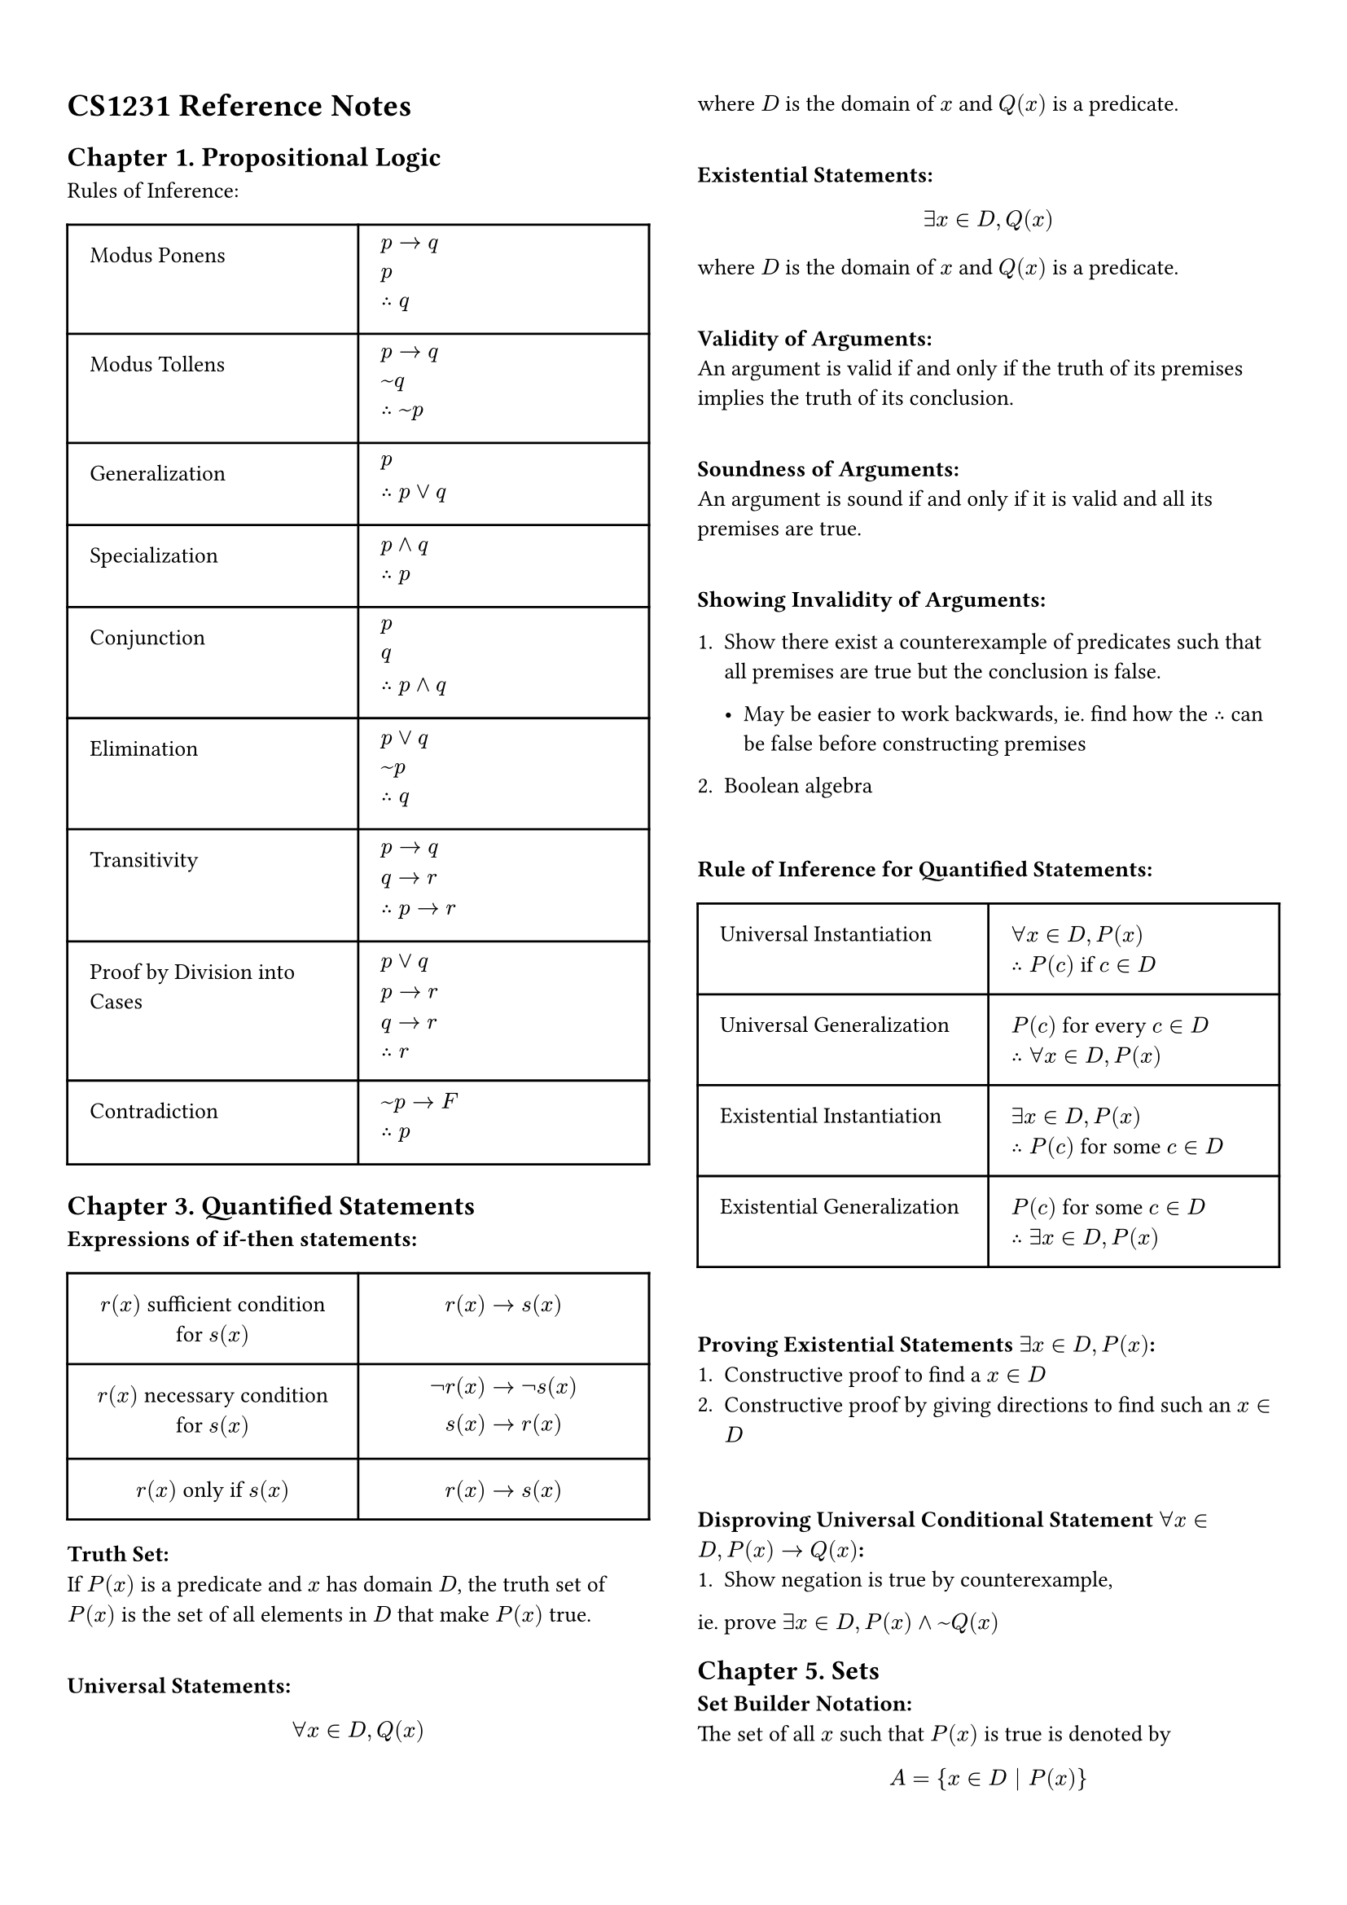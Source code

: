 #set page(
    columns: 2, 
    margin : 5%,
)
#set text(
    size: 10pt    
)
= CS1231 Reference Notes
== Chapter 1. Propositional Logic
Rules of Inference:\
#table(
  columns: (50%, 50%),
  inset: 10pt,
  align: left,
    [Modus Ponens],[$p -> q \ p \ therefore q$],
    [Modus Tollens],[$p -> q \ ~q \ therefore ~p$],
    [Generalization], [$p \ therefore p or q$],
    [Specialization],[$p and q \ therefore p$],
    [Conjunction],[$p \ q \ therefore p and q$],
    [Elimination],[$p or q \ ~p \ therefore q$],
    [Transitivity],[$p -> q \ q -> r \ therefore p -> r$],
    [Proof by Division into Cases],[$p or q \ p -> r \ q -> r \ therefore r$],
    [Contradiction],[$~p -> F \ therefore p$],
)

== Chapter 3. Quantified Statements
*Expressions of if-then statements:*\
#table(
    columns: (50%, 50%),
    inset: 10pt,
    align: center,
        [$r(x)$ sufficient condition for $s(x)$], [$r(x) -> s(x)$],
        [$r(x)$ necessary condition for $s(x)$], [$not r(x) -> not s(x) \ s(x) -> r(x)$],
        [$r(x)$ only if $s(x)$],[$r(x) -> s(x)$]
)

*Truth Set:* \
If $P(x)$ is a predicate and $x$ has domain $D$, the truth set of $P(x)$ is the set of all elements in $D$ that make $P(x)$ true.\
\

*Universal Statements:*\
$
forall x in D, Q(x)
$
where $D$ is the domain of $x$ and $Q(x)$ is a predicate. \
\

*Existential Statements:*\
$
exists x in D, Q(x)
$
where $D$ is the domain of $x$ and $Q(x)$ is a predicate.\
\

*Validity of Arguments:*\
An argument is valid if and only if the truth of its premises implies the truth of its conclusion.\
\

*Soundness of Arguments:*\
An argument is sound if and only if it is valid and all its premises are true.\
\

*Showing Invalidity of Arguments:*\
1. Show there exist a counterexample of predicates such that all premises are true but the conclusion is false.\

 - May be easier to work backwards, ie. find how the $therefore$ can be false before constructing premises

2. Boolean algebra
\

*Rule of Inference for Quantified Statements:*\
#table(
    columns: (50%, 50%),
    inset: 10pt,
    align: left,
        [Universal Instantiation], [$forall x in D, P(x)$ \ $therefore P(c)$ if $c in D$],
        [Universal Generalization], [$P(c)$ for every $c in D$ \ $therefore forall x in D, P(x)$],
        [Existential Instantiation], [$exists x in D, P(x)$ \ $therefore P(c)$ for some $c in D$],
        [Existential Generalization], [$P(c)$ for some $c in D$ \ $therefore exists x in D, P(x)$]
)\

*Proving Existential Statements $exists x in D, P(x)$:*\
1. Constructive proof to find a $x in D$
2. Constructive proof by giving directions to find such an $x in D$
\

*Disproving Universal Conditional Statement $forall x in D, P(x) -> Q(x)$:*\
1. Show negation is true by counterexample, 
ie. prove $exists x in D, P(x) and ~Q(x)$

== Chapter 5. Sets
*Set Builder Notation:*\
The set of all $x$ such that $P(x)$ is true is denoted by
$
A = {x in D | P(x)}
$

where $D$ is the domain of $x$ and $P(x)$ is a predicate.\

*Set Replacement Notation:*\
The set of all $x$ such that $P(x)$ is true is denoted by
$
A = {f(x) | x in D}
$
where $D$ is the domain of $x$ and $f(x)$ is a function.\

*Roster Notation:*\
Listing all elements, we have
$
A = {a, b, c, ...}
$

*Disjoint Sets:*\
Two sets $A$ and $B$ are disjoint if and only if they have no elements in common, ie. $A sect B = emptyset$.\

=== Power Sets
The power set of a set $P (A)$ is the set of all subsets of $A$.\
For a set $A$ with $n$ elements, $P(A)$ has $2^n$ elements.\
\
For all sets $A$ and $B$, 
$
P(A sect B) = P(A) sect P(B)
$\
However, there exists $A$ and $B$ such that
$
P(A union B) eq.not P(A) union P(B)
$\

=== Proving with Sets
1. Work with the universal set $U$, convert to boolean algebra and then back to sets \ _eg. let $z in U$, then $z in$ {Given Set}_ ...
2. Work with set notation

== Chapter 6. Relations
*Definition of a relation:*\
A relation $R$ from a set $A$ to a set $B$ is a subset of the Cartesian product $A x B$.\ \
Given statement P(x,y), we have 
$
forall (x,y) in A times B,((x,y) in R <-> P(x, y)) \
forall x in A, forall y in B, (x R y <-> P(x, y))
$\

*Inverse Relations:*\
Given a relation $R$ from a set $A$ to a set $B$, the inverse relation $R^{-1}$ from $B$ to $A$ is defined as\
$
R^(-1) = {(y, x) in B times A : (x, y) in R} \
forall x in A, forall y in B, (x R y <-> y R^(-1) x)
$ \

*Domain, Co-Domain and Range:*\
Domain of $R$ is the set of all first elements of ordered pairs in $R$, ie. 
$
{x in A : exists y in B, (x, y) in R}
$\

Co-domain of $R$ is the set of all second elements of ordered pairs in $R$, ie. $B$\

Range of $R$ is the set of all second elements of ordered pairs in $R$, ie.
$
{y in B : exists x in A, (x, y) in R}
$\

*Compositions of Relations:*\
Relation starting in $R$ and ending in $S$ \
$eq$ Composition of $R$ with $S$\
$eq S compose R$\
$
forall x in A, forall z in C, (x bold((S compose R)) z <-> exists y in B, (x R y and y S z))
$

Composition is associative, ie. \
$
(S compose R) compose T = S compose (R compose T) = S compose R compose T
$\

Inverse of Composition is given as 
$
(S compose R)^(-1) = R^(-1) compose S^(-1)
$\

=== Properties of Relations
#table(
    columns: (30%, 70%),
    inset: 10pt,
    align: center,
    [Reflexive],[$forall x in A, x R x$],
    [Irreflexive],[$forall x in A, (x,x) in.not R $],
    [Symmetric],[$forall x in A, forall y in A, (x R y -> y R x)$],
    [Anti-Sym],[$forall x in A, forall y in A, ((x R y and y R x) -> x = y)$],
    [Asymmetric],[$forall x in A, forall y in A, (x R y -> y cancel(R) x)$\ ie. Anti-Sym and Irreflexive],
    [Transitive],[$forall x,y,z in A, ((x R y and y R z) -> x R z)$],
    [Equivalence],[Reflexive, Symmetric, Transitive],
    [Partial Order],[Reflexive, Anti-Sym, Transitive],
) \

*Transitive Closure:*\
The transitive closure of a relation $R$ on a set $A$ is the smallest transitive relation on $A$ that contains $R$.\

=== Partitions
A partition of a set $A$ is a collection of non-empty, mutually disjoint subsets of $A$ such that every element of $A$ is in exactly one of these subsets.\
\

$lambda$ is a partiton of set A if
1. $lambda$ is a set of non-empty subsets of $A$
2. Every element of $A$ is in exactly one element of $lambda$, ie.
$
forall x in A, exists S in lambda (x in S)\
forall x in A, forall S, T in lambda ((x in S and x in T) -> S = T)
$ \

=== Equivalence Relations
Relations induced by set partitions are equivalence relations.\ \
The set of all elements $x in A$ such that $A$ is \~-related to $x$ is known as the _equivalence class_ of $x$ and is denoted by $[x]$.\
$
[a] = {x in A : x ~ a} \ 
forall x in A, forall y in A, ([x] = [y] <-> x ~ y)
$

=== Order Relations
#table(
    columns: (30%, 70%),
    inset: 10pt,
    align: left,
    [Maximal Element],[$c$ is a maximal element iff $
    forall x in A, c prec.eq x -> c = x
    $\
    ie. no larger element exists],
    [Largest / Greatest/ Maximum Element],[$c$ is a largest element iff $
    forall x in A, x prec.eq c
    $\
    ie. all other elements are smaller],
    [Minimal Element],[$c$ is a minimal element iff $
    forall x in A, x prec.eq c -> c = x
    $\
    ie. no smaller element exists],
    [Smallest / Least / Minimum Element],[$c$ is a smallest element iff $
    forall x in A, c prec.eq x
    $\
    ie. all other elements are larger]
)

Definition of a Total Order:\
$
forall x,y in A, (x R y or y R x)
$\



























#set page(
    columns: 1, 
    margin : 5%,
)
#set text(
    size: 9pt    
)
= Appendix
*Laws of Boolean Algebra:*\
#table(
  columns: (36%, 32%, 32%),
  inset: 10pt,
  align: center,
    [Commutative Law],[$p and q eq q and p$],[$p or q eq q or p$],
    [Associative Law],[$p and (q and r) eq (p and q) and r$],[$p or (q or r) eq (p or q) or r$],
    [Distributive Law],[$p and (q or r) eq (p and q) or (p and r)$],[$p or (q and r) eq (p or q) and (p or r)$],
    [Identity Law],[$p and T eq p$],[$p or F eq p$],
    [Negation Law],[$p and ~p eq F$],[$p or ~p eq T$],
    [Double Negation Law],[$~(~p) eq p$],[],
    [Idempotent Law],[$p and p eq p$],[$p or p eq p$],
    [Universal Bound Law],[$p or T eq T$],[$p and F eq F$],
    [De Morgan's Law],[$~(p and q) eq ~p or ~q$],[$~(p or q) eq ~p and ~q$],
    [Absorption Law],[$p and (p or q) eq p$],[$p or (p and q) eq p$],
    [Negation of T and F],[$~T eq F$],[$~F eq T$],
    [Implication Law],[$p -> q eq ~p or q$],[],
    [Contrapositive Law],[$p -> q eq ~q -> ~p$],[],
    [Converse Law],[converse$(p -> q) eq q -> p$],[],
    [Inverse Law],[inverse$(p -> q) eq ~p -> ~q$],[]
)
#table(
    columns: (30%, 70%),
    inset: 10pt,
    align: center,
    [Consensus Theorem],
    [$(p and q) or (not p and r) or (q and r) eq (p and q) or (not p and r)$],
    [Proof],[$(p and q) or underline((q and r)) or (not p and r)  \ 
                eq (p and q) or underline({(not p or p) and (q and r)}) or (not p and r) \
                eq (p and q) or (p and q and r) or (not p and q and r) or (not p and r) \
                eq (p and q) or (not p and r) $]
)

#set page(
    columns: 1, 
    margin : 5%,
)
#set text(
    size: 9pt    
)
=== Laws of Set Algebra
#table(
    columns: (36%, 32%, 32%),
    inset: 10pt,
    align: center,
    [Commutative Law],[$A union B eq B union A$],[$A sect B eq. B sect A$],
    [Associative Law],[$A union (B union C) eq (A union B) union C$],[$A sect (B sect C) eq (A sect B) sect C$],
    [Distributive Law],[$A union (B sect C) eq (A union B) sect (A union C)$],[$A sect (B union C) eq (A sect B) union (A sect C)$],
    [Identity Law],[$A union emptyset eq A$],[$A sect U eq A$],
    [Complement Law],[$A union overline(A) eq U$],[$A sect overline(A) eq emptyset$],
    [Idempotent Law],[$A union A eq A$],[$A sect A eq A$],
    [Universal Bound Law],[$A union U eq U$],[$A sect emptyset eq emptyset$],
    [De Morgan's Law],[$overline(A union B) eq overline(A) sect overline(B)$],[$overline(A sect B) eq overline(A) union overline(B)$],
    [Absorption Law],[$A union (A sect B) eq A$],[$A sect (A union B) eq A$],
    [Double Complement Law],[$overline(overline(A)) eq A$],[],
    [Complement of Universal Set Law],[$overline(U) eq emptyset$],[],
    [Set Difference Law],[$A \\ B eq A sect overline(B)$],[]
)

=== Quick Power Set References
#table(
    columns: (50%, 50%),
    inset: 10pt,
    align: center,
    [$P(emptyset)$],[${ emptyset } = {{}}$],
    [$P({a})$],[${emptyset, {a}}$],
    [$P({a, b})$],[${emptyset, {a}, {b}, \ {a, b}}$],
    [$P({a, b, c})$],[${emptyset, {a}, {b}, {c}, \ {a, b}, {a, c}, {b, c}, \ {a, b, c}}$],
    [$P({a, b, c, d})$],[${emptyset, {a}, {b}, {c}, {d}, \ {a, b}, {a, c}, {a, d}, {b, c}, {b, d}, {c, d}, \ {a, b, c}, {a, b, d}, {a, c, d}, {b, c, d}, \ {a, b, c, d}}$]
)
